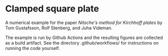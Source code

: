 * Clamped square plate

A numerical example for the paper /Nitsche's method for Kirchhoff plates/ by Tom
Gustafsson, Rolf Stenberg, and Juha Videman.

The example is run by Github Actions and the resulting figures are collected as
a build artifact.  See the directory .github/workflows/ for instructions on
running the code yourself.
